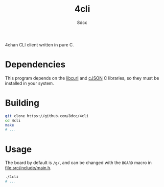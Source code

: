 #+TITLE: 4cli
#+AUTHOR: 8dcc
#+OPTIONS: toc:2
#+STARTUP: nofold

4chan CLI client written in pure C.

* Dependencies

This program depends on the [[https://curl.se/libcurl/][libcurl]] and [[https://github.com/DaveGamble/cJSON][cJSON]] C libraries, so they must be
installed in your system.

* Building

#+begin_src bash
git clone https://github.com/8dcc/4cli
cd 4cli
make
# ...
#+end_src

* Usage

The board by default is =/g/=, and can be changed with the =BOARD= macro in
[[file:src/include/main.h]].

#+begin_src bash
./4cli
# ...
#+end_src
